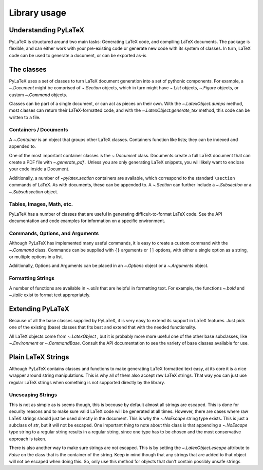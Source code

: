 Library usage
=============

Understanding PyLaTeX
---------------------
PyLaTeX is structured around two main tasks: Generating LaTeX code, and
compiling LaTeX documents. The package is flexible, and can either work with
your pre-existing code or generate new code with its system of classes.  In
turn, LaTeX code can be used to generate a document, or can be exported as-is.

The classes
-----------
PyLaTeX uses a set of classes to turn LaTeX document generation into a set of
pythonic components. For example, a `~.Document` might be comprised of
`~.Section` objects, which in turn might have `~.List` objects, `~.Figure`
objects, or custom `~.Command` objects.

Classes can be part of a single document, or can act as pieces on their own.
With the `~.LatexObject.dumps` method, most classes can return their
LaTeX-formatted code, and with the `~.LatexObject.generate_tex` method, this
code can be written to a file.

Containers / Documents
~~~~~~~~~~~~~~~~~~~~~~
A `~.Container` is an object that groups other LaTeX classes. Containers
function like lists; they can be indexed and appended to.

One of the most important container classes is the `~.Document` class.
Documents create a full LaTeX document that can create a PDF file with
`~.generate_pdf` . Unless you are only generating LaTeX snippets, you will
likely want to enclose your code inside a Document.

Additionally, a number of `~pylatex.section` containers are available, which
correspond to the standard ``\section`` commands of LaTeX. As with documents,
these can be appended to. A `~.Section` can further include a `~.Subsection` or
a `~.Subsubsection` object.

Tables, Images, Math, etc.
~~~~~~~~~~~~~~~~~~~~~~~~~~
PyLaTeX has a number of classes that are useful in generating
difficult-to-format LaTeX code. See the API documentation and code examples for
information on a specific environment.

Commands, Options, and Arguments
~~~~~~~~~~~~~~~~~~~~~~~~~~~~~~~~
Although PyLaTeX has implemented many useful commands, it is easy to create a
custom command with the `~.Command` class.  Commands can be supplied with
``{}`` arguments or ``[]`` options, with either a single option as a string, or
multiple options in a list.

Additionally, Options and Arguments can be placed in an `~.Options` object or a
`~.Arguments` object.


Formatting Strings
~~~~~~~~~~~~~~~~~~
A number of functions are available in `~.utils` that are helpful in formatting
text. For example, the functions `~.bold` and `~.italic` exist to format text
appropriately.


Extending PyLaTeX
-----------------
Because of all the base classes supplied by PyLaTeX, it is very easy to extend
its support in LaTeX features. Just pick one of the existing (base) classes
that fits best and extend that with the needed functionality.

All LaTeX objects come from `~.LatexObject` , but it is probably more more
useful one of the other base subclasses, like `~.Environment` or
`~.CommandBase`. Consult the API documentation to see the variety of base
classes available for use.


Plain LaTeX Strings
-------------------
Although PyLaTeX contains classes and functions to make generating LaTeX
formatted text easy, at its core it is a nice wrapper around string
manipulations. This is why all of them also accept raw LaTeX strings. That way
you can just use regular LaTeX strings when something is not supported directly
by the library.

Unescaping Strings
~~~~~~~~~~~~~~~~~~
This is not as simple as is seems though, this is becouse by default almost all
strings are escaped. This is done for security reasons and to make sure valid
LaTeX code will be generated at all times. However, there are cases where raw
LaTeX strings should just be used directly in the document. This is why the
`~.NoEscape` string type exists. This is just a subclass of `str`, but it will
not be escaped. One important thing to note about this class is that appending
a `~.NoEscape` type string to a regular string results in a regular string,
since one type has to be chosen and the most conservative approach is taken.

There is also another way to make sure strings are not escaped. This is by
setting the `~.LatexObject.escape` attribute to `False` on the class that is
the container of the string. Keep in mind though that any strings that are
added to that object will not be escaped when doing this. So, only use this
method for objects that don't contain possibly unsafe strings.
